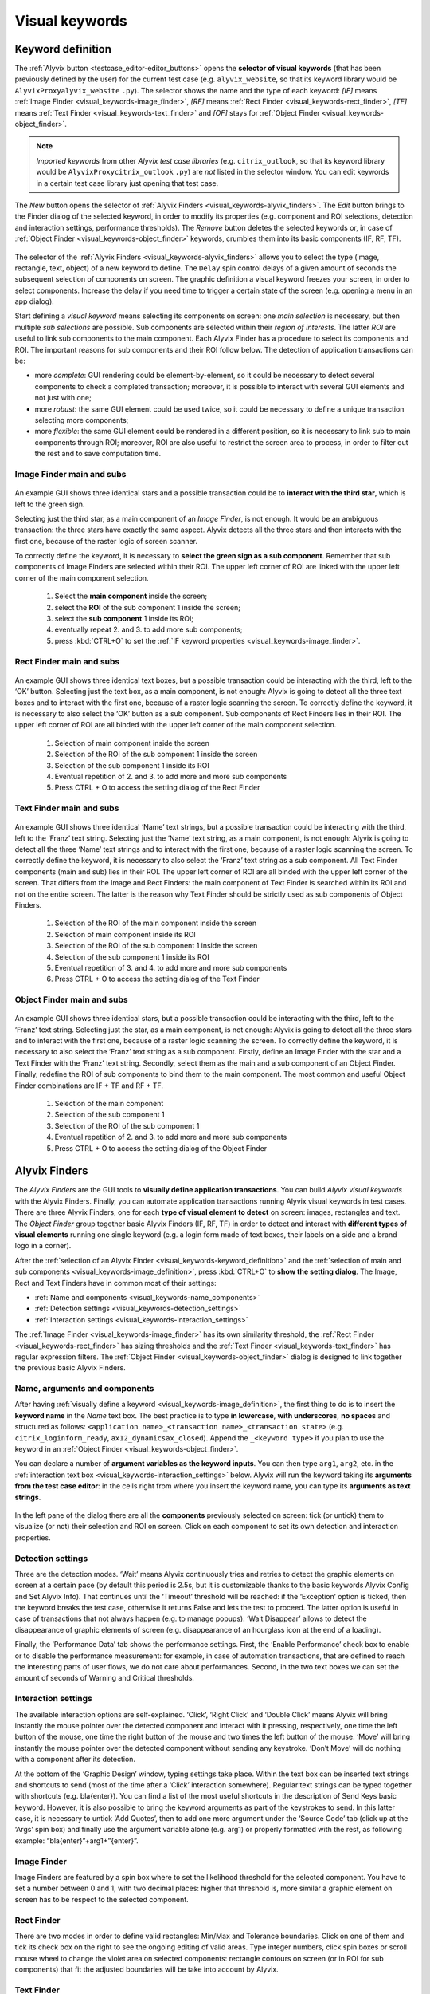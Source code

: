 .. _visual_keywords:

***************
Visual keywords
***************


.. _visual_keywords-keyword_definition:

Keyword definition
==================

The :ref:`Alyvix button <testcase_editor-editor_buttons>` opens the **selector of visual keywords** (that has been previously defined by the user) for the current test case (e.g. ``alyvix_website``, so that its keyword library would be ``AlyvixProxyalyvix_website`` ``.py``). The selector shows the name and the type of each keyword: *[IF]* means :ref:`Image Finder <visual_keywords-image_finder>`, *[RF]* means :ref:`Rect Finder <visual_keywords-rect_finder>`, *[TF]* means :ref:`Text Finder <visual_keywords-text_finder>` and *[OF]* stays for :ref:`Object Finder <visual_keywords-object_finder>`.

.. note::
    *Imported keywords* from other *Alyvix test case libraries* (e.g. ``citrix_outlook``, so that its keyword library would be ``AlyvixProxycitrix_outlook`` ``.py``) are *not* listed in the selector window. You can edit keywords in a certain test case library just opening that test case.

..

    .. image:: pictures/ride_05a_keyword_selector.png

The *New* button opens the selector of :ref:`Alyvix Finders <visual_keywords-alyvix_finders>`. The *Edit* button brings to the Finder dialog of the selected keyword, in order to modify its properties (e.g. component and ROI selections, detection and interaction settings, performance thresholds). The *Remove* button deletes the selected keywords or, in case of :ref:`Object Finder <visual_keywords-object_finder>` keywords, crumbles them into its basic components (IF, RF, TF).

    .. image:: pictures/ride_05b_finder_selector.png

The selector of the :ref:`Alyvix Finders <visual_keywords-alyvix_finders>` allows you to select the type (image, rectangle, text, object) of a new keyword to define. The ``Delay`` spin control delays of a given amount of seconds the subsequent selection of components on screen. The graphic definition a visual keyword freezes your screen, in order to select components. Increase the delay if you need time to trigger a certain state of the screen (e.g. opening a menu in an app dialog).

Start defining a *visual keyword* means selecting its components on screen: one *main selection* is necessary, but then multiple *sub selections* are possible. Sub components are selected within their *region of interests*. The latter *ROI* are useful to link sub components to the main component. Each Alyvix Finder has a procedure to select its components and ROI. The important reasons for sub components and their ROI follow below. The detection of application transactions can be:

* more *complete*: GUI rendering could be element-by-element, so it could be necessary to detect several components to check a completed transaction; moreover, it is possible to interact with several GUI elements and not just with one;
* more *robust*: the same GUI element could be used twice, so it could be necessary to define a unique transaction selecting more components;
* more *flexible*: the same GUI element could be rendered in a different position, so it is necessary to link sub to main components through ROI; moreover, ROI are also useful to restrict the screen area to process, in order to filter out the rest and to save computation time.


.. _visual_keywords-image_definition:

Image Finder main and subs
--------------------------

    .. image:: pictures/ride_07a_if_main_sub.png

An example GUI shows three identical stars and a possible transaction could be to **interact with the third star**, which is left to the green sign.

Selecting just the third star, as a main component of an *Image Finder*, is not enough. It would be an ambiguous transaction: the three stars have exactly the same aspect. Alyvix detects all the three stars and then interacts with the first one, because of the raster logic of screen scanner.

To correctly define the keyword, it is necessary to **select the green sign as a sub component**. Remember that sub components of Image Finders are selected within their ROI. The upper left corner of ROI are linked with the upper left corner of the main component selection.

    .. image:: pictures/ride_07bb_if_main_sub.png

..

    1. Select the **main component** inside the screen;
    2. select the **ROI** of the sub component 1 inside the screen;
    3. select the **sub component** 1 inside its ROI;
    4. eventually repeat 2. and 3. to add more sub components;
    5. press :kbd:`CTRL+O` to set the :ref:`IF keyword properties <visual_keywords-image_finder>`.


.. _visual_keywords-rect_definition:

Rect Finder main and subs
-------------------------

    .. image:: pictures/ride_07c_rf_main_sub.png

An example GUI shows three identical text boxes, but a possible transaction could be interacting with the third, left to the ‘OK’ button. Selecting just the text box, as a main component, is not enough: Alyvix is going to detect all the three text boxes and to interact with the first one, because of a raster logic scanning the screen.
To correctly define the keyword, it is necessary to also select the ‘OK’ button as a sub component. Sub components of Rect Finders lies in their ROI. The upper left corner of ROI are all binded with the upper left corner of the main component selection.

    .. image:: pictures/ride_07db_rf_main_sub.png

..

    1. Selection of main component inside the screen
    2. Selection of the ROI of the sub component 1 inside the screen
    3. Selection of the sub component 1 inside its ROI
    4. Eventual repetition of 2. and 3. to add more and more sub components
    5. Press CTRL + O to access the setting dialog of the Rect Finder


.. _visual_keywords-text_definition:

Text Finder main and subs
-------------------------

    .. image:: pictures/ride_07e_tf_main_sub.png

An example GUI shows three identical ‘Name’ text strings, but a possible transaction could be interacting with the third, left to the ‘Franz’ text string. Selecting just the ‘Name’ text string, as a main component, is not enough: Alyvix is going to detect all the three ‘Name’ text strings and to interact with the first one, because of a raster logic scanning the screen.
To correctly define the keyword, it is necessary to also select the ‘Franz’ text string as a sub component. All Text Finder components (main and sub) lies in their ROI. The upper left corner of ROI are all binded with the upper left corner of the screen. That differs from the Image and Rect Finders: the main component of Text Finder is searched within its ROI and not on the entire screen. The latter is the reason why Text Finder should be strictly used as sub components of Object Finders.

    .. image:: pictures/ride_07fb_tf_main_sub.png

..

    1. Selection of the ROI of the main component inside the screen
    2. Selection of main component inside its ROI
    3. Selection of the ROI of the sub component 1 inside the screen
    4. Selection of the sub component 1 inside its ROI
    5. Eventual repetition of 3. and 4. to add more and more sub components
    6. Press CTRL + O to access the setting dialog of the Text Finder


.. _visual_keywords-object_definition:

Object Finder main and subs
---------------------------

    .. image:: pictures/ride_07g_of_main_sub.png

An example GUI shows three identical stars, but a possible transaction could be interacting with the third, left to the ‘Franz’ text string. Selecting just the star, as a main component, is not enough: Alyvix is going to detect all the three stars and to interact with the first one, because of a raster logic scanning the screen.
To correctly define the keyword, it is necessary to also select the ‘Franz’ text string as a sub component. Firstly, define an Image Finder with the star and a Text Finder with the ‘Franz’ text string. Secondly, select them as the main and a sub component of an Object Finder. Finally, redefine the ROI of sub components to bind them to the main component.
The most common and useful Object Finder combinations are IF + TF and RF + TF.

    .. image:: pictures/ride_07hb_of_main_sub.png

..

    1. Selection of the main component
    2. Selection of the sub component 1
    3. Selection of the ROI of the sub component 1
    4. Eventual repetition of 2. and 3. to add more and more sub components
    5. Press CTRL + O to access the setting dialog of the Object Finder


.. _visual_keywords-alyvix_finders:

Alyvix Finders
==============

The *Alyvix Finders* are the GUI tools to **visually define application transactions**. You can build *Alyvix visual keywords* with the Alyvix Finders. Finally, you can automate application transactions running Alyvix visual keywords in test cases. There are three Alyvix Finders, one for each **type of visual element to detect** on screen: images, rectangles and text. The *Object Finder* group together basic Alyvix Finders (IF, RF, TF) in order to detect and interact with **different types of visual elements** running one single keyword (e.g. a login form made of text boxes, their labels on a side and a brand logo in a corner).

After the :ref:`selection of an Alyvix Finder <visual_keywords-keyword_definition>` and the :ref:`selection of main and sub components <visual_keywords-image_definition>`, press :kbd:`CTRL+O` to **show the setting dialog**. The Image, Rect and Text Finders have in common most of their settings:

* :ref:`Name and components <visual_keywords-name_components>`
* :ref:`Detection settings <visual_keywords-detection_settings>`
* :ref:`Interaction settings <visual_keywords-interaction_settings>`

The :ref:`Image Finder <visual_keywords-image_finder>` has its own similarity threshold, the :ref:`Rect Finder <visual_keywords-rect_finder>` has sizing thresholds and the :ref:`Text Finder <visual_keywords-text_finder>` has regular expression filters. The :ref:`Object Finder <visual_keywords-object_finder>` dialog is designed to link together the previous basic Alyvix Finders.


.. _visual_keywords-name_components:

Name, arguments and components
------------------------------

After having :ref:`visually define a keyword <visual_keywords-image_definition>`, the first thing to do is to insert the **keyword name** in the *Name* text box. The best practice is to type **in lowercase**, **with underscores**, **no spaces** and structured as follows: ``<application name>_<transaction name>_<transaction state>`` (e.g. ``citrix_loginform_ready``, ``ax12_dynamicsax_closed``). Append the ``_<keyword type>`` if you plan to use the keyword in an :ref:`Object Finder <visual_keywords-object_finder>`.

You can declare a number of **argument variables as the keyword inputs**. You can then type ``arg1``, ``arg2``, etc. in the :ref:`interaction text box <visual_keywords-interaction_settings>` below. Alyvix will run the keyword taking its **arguments from the test case editor**: in the cells right from where you insert the keyword name, you can type its **arguments as text strings**.

    .. image:: pictures/ride_11a_alyvix_2-4-1_gui_name.png

In the left pane of the dialog there are all the **components** previously selected on screen: tick (or untick) them to visualize (or not) their selection and ROI on screen. Click on each component to set its own detection and interaction properties.

    .. image:: pictures/ride_11b_alyvix_2-4-1_gui_components.png


.. _visual_keywords-detection_settings:

Detection settings
------------------

Three are the detection modes. ‘Wait’ means Alyvix continuously tries and retries to detect the graphic elements on screen at a certain pace (by default this period is 2.5s, but it is customizable thanks to the basic keywords Alyvix Config and Set Alyvix Info). That continues until the ‘Timeout’ threshold will be reached: if the ‘Exception’ option is ticked, then the keyword breaks the test case, otherwise it returns False and lets the test to proceed. The latter option is useful in case of transactions that not always happen (e.g. to manage popups). ‘Wait Disappear’ allows to detect the disappearance of graphic elements of screen (e.g. disappearance of an hourglass icon at the end of a loading).

Finally, the ‘Performance Data’ tab shows the performance settings. First, the ‘Enable Performance’ check box to enable or to disable the performance measurement: for example, in case of automation transactions, that are defined to reach the interesting parts of user flows, we do not care about performances. Second, in the two text boxes we can set the amount of seconds of Warning and Critical thresholds.

    .. image:: pictures/ride_11c_alyvix_2-4-1_gui_detection.png


.. _visual_keywords-interaction_settings:

Interaction settings
--------------------

The available interaction options are self-explained. ‘Click’, ‘Right Click’ and ‘Double Click’ means Alyvix will bring instantly the mouse pointer over the detected component and interact with it pressing, respectively, one time the left button of the mouse, one time the right button of the mouse and two times the left button of the mouse. ‘Move’ will bring instantly the mouse pointer over the detected component without sending any keystroke. ‘Don’t Move’ will do nothing with a component after its detection.

At the bottom of the ‘Graphic Design’ window, typing settings take place. Within the text box can be inserted text strings and shortcuts to send (most of the time after a ‘Click’ interaction somewhere). Regular text strings can be typed together with shortcuts (e.g. bla{enter}). You can find a list of the most useful shortcuts in the description of  Send Keys basic keyword. However, it is also possible to bring the keyword arguments as part of the keystrokes to send. In this latter case, it is necessary to untick ‘Add Quotes’, then to add one more argument under the ‘Source Code’ tab (click up at the ‘Args’ spin box) and finally use the argument variable alone (e.g. arg1) or properly formatted with the rest, as following example: “bla{enter}”+arg1+”{enter}”.

    .. image:: pictures/ride_11d_alyvix_2-4-1_gui_interaction.png


.. _visual_keywords-image_finder:

Image Finder
------------

Image Finders are featured by a spin box where to set the likelihood threshold for the selected component. You have to set a number between 0 and 1, with two decimal places: higher that threshold is, more similar a graphic element on screen has to be respect to the selected component.

    .. image:: pictures/ride_06a_image_finder.png

..

    .. image:: pictures/alyvix_image_finder.gif


.. _visual_keywords-rect_finder:

Rect Finder
-----------

There are two modes in order to define valid rectangles: Min/Max and Tolerance boundaries. Click on one of them and tick its check box on the right to see the ongoing editing of valid areas. Type integer numbers, click spin boxes or scroll mouse wheel to change the violet area on selected components: rectangle contours on screen (or in ROI for sub components) that fit the adjusted boundaries will be take into account by Alyvix.

    .. image:: pictures/ride_08_rect_finder.png


.. _visual_keywords-text_finder:

Text Finder
-----------

In the ‘Text’ text box of Text Finders you can provide a case insensitive text string (e.g. name) as well as a regular expression (e.g. .*ame). Both of them are going to be match with the text into the selected component ROI. The characters from ROI pass through the ‘WhiteList’ filter: just from that set, the OCR scanner will choose the characters to match with the provided text string. Click on ‘Check’ button to have a preview of what the OCR scanner will detect in the ROI: ‘CRITICAL’ means Alyvix is not able to match the regular expression you have provided, ‘EXCELLENT’ instead means the text component can be found.

In the ‘Text’ text box can be also used arguments. If you want to pass a text string or a regular expression to a Text Finder custom keyword as its argument, type arg<n> (e.g. arg1) in the text box, untick ‘Add Quotes’, add one more ‘Args’ under the ‘Source Code’ tab and finally remember to pass a text to match as the keyword argument (e.g. mywebsite_userlist_txt | .*ame).

    .. image:: pictures/ride_09_text_finder.png


.. _visual_keywords-object_finder:

Object Finder
-------------

Object Finders are the most useful Alyvix Finder, because they bind together multiple types of Alyvix custom keywords, taking also into account automatically all their arguments. That means you can build, for example, an Object Finder custom keyword made by an IF and a TF with its argument. It is a powerful thing: you can use the same keyword several time to interact with different elements in the same menu. Also an OF made by a RF and a TF with its argument is useful: you can use Object Finder custom keywords to interact with different buttons identically shaped, but differently titled.

First, you have to build IF, RT and TF custom keywords to make an OF. Second, create an OF and set its main and sub components pressing the ‘Set Main Object’ and ‘Add Sub Object’ button. Finally, redefine the ROI to bind the added sub component to the main one drawing a searching area around the sub component selection.

The ‘Edit’ and ‘Remove’ buttons allow to edit the settings of the selected component or to delete it from the OF component list on the left pane: if you remove the main from an OF, you have to set a new one.

    .. image:: pictures/ride_10_object_finder.png

..

    .. image:: pictures/ride_10bb_object_finder.png

..

    .. image:: pictures/ride_10cb_object_finder.png
